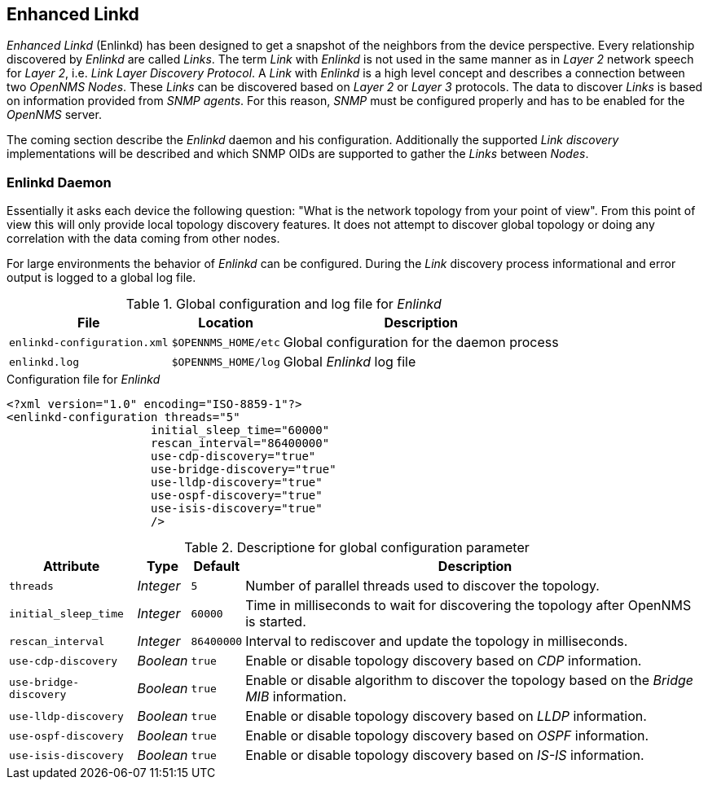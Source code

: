 
// Allow GitHub image rendering
:imagesdir: ../../images

[[ga-enlinkd]]
== Enhanced Linkd

_Enhanced Linkd_ (Enlinkd) has been designed to get a snapshot of the neighbors from the device perspective.
Every relationship discovered by _Enlinkd_ are called _Links_.
The term _Link_ with _Enlinkd_ is not used in the same manner as in _Layer 2_ network speech for _Layer 2_, i.e. _Link Layer Discovery Protocol_.
A _Link_ with _Enlinkd_ is a high level concept and describes a connection between two _OpenNMS Nodes_.
These _Links_ can be discovered based on _Layer 2_ or _Layer 3_ protocols.
The data to discover _Links_ is based on information provided from _SNMP agents_.
For this reason, _SNMP_ must be configured properly and has to be enabled for the _OpenNMS_ server.

The coming section describe the _Enlinkd_ daemon and his configuration.
Additionally the supported _Link discovery_ implementations will be described and which SNMP OIDs are supported to gather the _Links_ between _Nodes_.

=== Enlinkd Daemon

Essentially it asks each device the following question: "What is the network topology from your point of view".
From this point of view this will only provide local topology discovery features.
It does not attempt to discover global topology or doing any correlation with the data coming from other nodes.

For large environments the behavior of _Enlinkd_ can be configured.
During the _Link_ discovery process informational and error output is logged to a global log file.

.Global configuration and log file for _Enlinkd_
[options="header, autowidth"]
|===
| File                        | Location            | Description
| `enlinkd-configuration.xml` | `$OPENNMS_HOME/etc` | Global configuration for the daemon process
| `enlinkd.log`               | `$OPENNMS_HOME/log` | Global _Enlinkd_ log file
|===

.Configuration file for _Enlinkd_
[source, xml]
----
<?xml version="1.0" encoding="ISO-8859-1"?>
<enlinkd-configuration threads="5"
                     initial_sleep_time="60000"
                     rescan_interval="86400000"
                     use-cdp-discovery="true"
                     use-bridge-discovery="true"
                     use-lldp-discovery="true"
                     use-ospf-discovery="true"
                     use-isis-discovery="true"
                     />
----

.Descriptione for global configuration parameter
[options="header, autowidth"]
|===
| Attribute              | Type      | Default    | Description
| `threads`              | _Integer_ | `5`        | Number of parallel threads used to discover the topology.
| `initial_sleep_time`   | _Integer_ | `60000`    | Time in milliseconds to wait for discovering the topology after OpenNMS is started.
| `rescan_interval`      | _Integer_ | `86400000` | Interval to rediscover and update the topology in milliseconds.
| `use-cdp-discovery`    | _Boolean_ | `true`     | Enable or disable topology discovery based on _CDP_ information.
| `use-bridge-discovery` | _Boolean_ | `true`     | Enable or disable algorithm to discover the topology based on the _Bridge MIB_ information.
| `use-lldp-discovery`   | _Boolean_ | `true`     | Enable or disable topology discovery based on _LLDP_ information.
| `use-ospf-discovery`   | _Boolean_ | `true`     | Enable or disable topology discovery based on _OSPF_ information.
| `use-isis-discovery`   | _Boolean_ | `true`     | Enable or disable topology discovery based on _IS-IS_ information.
|===
